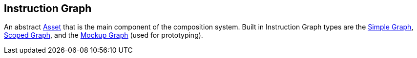 [#manual/instruction-graph]

## Instruction Graph

An abstract https://docs.unity3d.com/ScriptReference/ScriptableObject.html[Asset^] that is the main component of the composition system. Built in Instruction Graph types are the <<manual/simple-graph,Simple Graph>>, <<manual/scoped-graph,Scoped Graph>>, and the <<manual/mockup-graph,Mockup Graph>> (used for prototyping).

ifdef::backend-multipage_html5[]
<<reference/instruction-graph.html,Reference>>
endif::[]